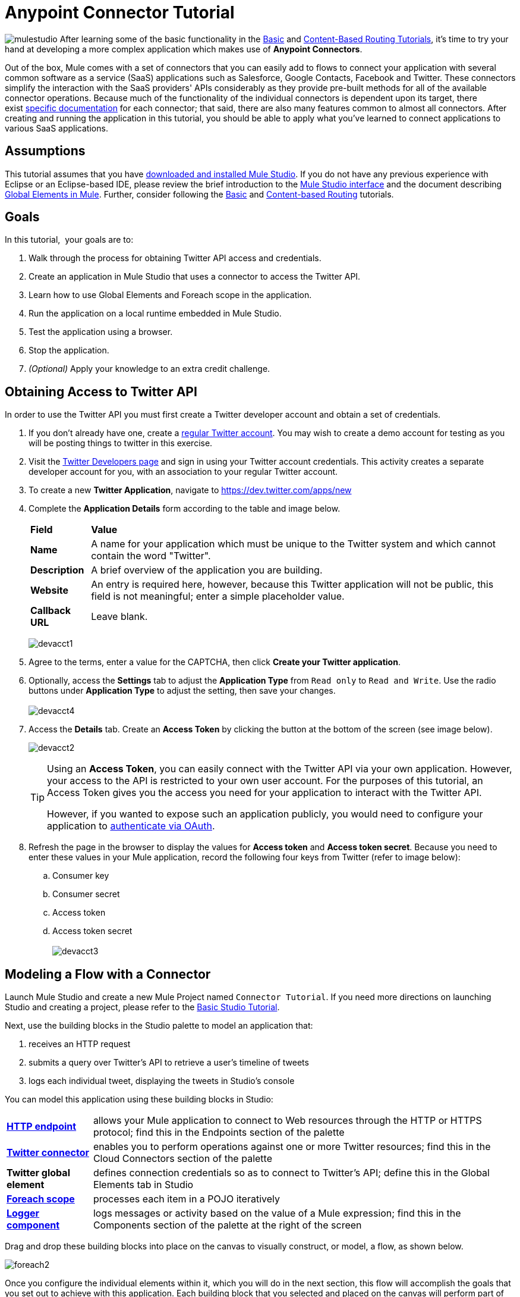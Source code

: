 = Anypoint Connector Tutorial

image:mulestudio.png[mulestudio]
After learning some of the basic functionality in the link:/mule-user-guide/v/3.4/basic-studio-tutorial[Basic] and link:/mule-user-guide/v/3.4/content-based-routing-tutorial[Content-Based Routing Tutorials], it's time to try your hand at developing a more complex application which makes use of **Anypoint Connectors**.

Out of the box, Mule comes with a set of connectors that you can easily add to flows to connect your application with several common software as a service (SaaS) applications such as Salesforce, Google Contacts, Facebook and Twitter. These connectors simplify the interaction with the SaaS providers' APIs considerably as they provide pre-built methods for all of the available connector operations. Because much of the functionality of the individual connectors is dependent upon its target, there exist http://www.mulesoft.org/connectors[specific documentation] for each connector; that said, there are also many features common to almost all connectors. After creating and running the application in this tutorial, you should be able to apply what you've learned to connect applications to various SaaS applications. 

== Assumptions

This tutorial assumes that you have link:/mule-user-guide/v/3.4/download-and-launch-mule-studio[downloaded and installed Mule Studio]. If you do not have any previous experience with Eclipse or an Eclipse-based IDE, please review the brief introduction to the link:/anypoint-studio/v/5/index[Mule Studio interface] and the document describing link:/mule-user-guide/v/3.4/global-elements[Global Elements in Mule]. Further, consider following the link:/mule-user-guide/v/3.4/basic-studio-tutorial[Basic] and link:/mule-user-guide/v/3.4/content-based-routing-tutorial[Content-based Routing] tutorials.

== Goals

In this tutorial,  your goals are to:

. Walk through the process for obtaining Twitter API access and credentials.
. Create an application in Mule Studio that uses a connector to access the Twitter API.
. Learn how to use Global Elements and Foreach scope in the application.
. Run the application on a local runtime embedded in Mule Studio.
. Test the application using a browser. 
. Stop the application.
. _(Optional)_ Apply your knowledge to an extra credit challenge.


== Obtaining Access to Twitter API

In order to use the Twitter API you must first create a Twitter developer account and obtain a set of credentials.

. If you don't already have one, create a http://twitter.com/signup[regular Twitter account]. You may wish to create a demo account for testing as you will be posting things to twitter in this exercise. 
. Visit the https://dev.twitter.com/[Twitter Developers page] and sign in using your Twitter account credentials. This activity creates a separate developer account for you, with an association to your regular Twitter account. +
. To create a new *Twitter Application*, navigate to https://dev.twitter.com/apps/new
. Complete the *Application Details* form according to the table and image below.
+
[%autowidth.spread]
|===
|*Field* |*Value*
|*Name* |A name for your application which must be unique to the Twitter system and which cannot contain the word "Twitter".
|*Description* |A brief overview of the application you are building.
|*Website* |An entry is required here, however, because this Twitter application will not be public, this field is not meaningful; enter a simple placeholder value.
|*Callback URL* |Leave blank.
|===

+
image:devacct1.png[devacct1]
+

. Agree to the terms, enter a value for the CAPTCHA, then click *Create your Twitter application*.
. Optionally, access the *Settings* tab to adjust the *Application Type* from `Read only` to `Read and Write`. Use the radio buttons under *Application Type* to adjust the setting, then save your changes. +
 +
image:devacct4.png[devacct4]  +

. Access the *Details* tab. Create an *Access Token* by clicking the button at the bottom of the screen (see image below). +

+
image:devacct2.png[devacct2] +
+

+
[TIP]
====
Using an *Access Token*, you can easily connect with the Twitter API via your own application. However, your access to the API is restricted to your own user account. For the purposes of this tutorial, an Access Token gives you the access you need for your application to interact with the Twitter API. 

However, if you wanted to expose such an application publicly, you would need to configure your application to link:/mule-user-guide/v/3.4/using-a-connector-to-access-an-oauth-api[authenticate via OAuth].
====
+

. Refresh the page in the browser to display the values for *Access token* and *Access token secret*. Because you need to enter these values in your Mule application, record the following four keys from Twitter (refer to image below):   +
.. Consumer key 
.. Consumer secret
.. Access token 
.. Access token secret +
 +
image:devacct3.png[devacct3]

== Modeling a Flow with a Connector

Launch Mule Studio and create a new Mule Project named `Connector Tutorial`. If you need more directions on launching Studio and creating a project, please refer to the link:/mule-user-guide/v/3.4/basic-studio-tutorial[Basic Studio Tutorial]. 

Next, use the building blocks in the Studio palette to model an application that: 

. receives an HTTP request
. submits a query over Twitter's API to retrieve a user's timeline of tweets
. logs each individual tweet, displaying the tweets in Studio's console

You can model this application using these building blocks in Studio:

[%autowidth.spread]
|===
|*link:/mule-user-guide/v/3.4/http-endpoint-reference[HTTP endpoint]* |allows your Mule application to connect to Web resources through the HTTP or HTTPS protocol; find this in the Endpoints section of the palette
|*http://www.mulesoft.org/connectors/twitter[Twitter connector]* |enables you to perform operations against one or more Twitter resources; find this in the Cloud Connectors section of the palette
|*Twitter global element* |defines connection credentials so as to connect to Twitter's API; define this in the Global Elements tab in Studio
|*link:/mule-user-guide/v/3.4/foreach[Foreach scope]* |processes each item in a POJO iteratively
|*link:/mule-user-guide/v/3.4/logger-component-reference[Logger component]* |logs messages or activity based on the value of a Mule expression; find this in the Components section of the palette at the right of the screen
|===

Drag and drop these building blocks into place on the canvas to visually construct, or model, a flow, as shown below.

image:foreach2.png[foreach2]

Once you configure the individual elements within it, which you will do in the next section, this flow will accomplish the goals that you set out to achieve with this application. Each building block that you selected and placed on the canvas will perform part of the functionality of your application, as shown in the image below.

image:connector_tutorial_activities.png[connector_tutorial_activities] +

== Configuring the Flow Elements

Next, configure the flow elements to make the application accept HTTP requests, and submit queries to Twitter for a user's tweet timeline. When you invoke http://localhost:8081/gettweets?sname=mulesoft, the application should send a request to Twitter to retrieve all of the recent tweets of a particular user which, in this case, is MuleSoft.

Nearly all Mule elements provide configuration options, which you can set in one of two ways:

* via the building block *Properties* *Editor* in the console of Studio's visual editor
* via XML code in Studio's *XML* editor, or in any other XML editing environment

The following instructions walk you through how to configure each building block in the visual editor and via XML. Use the tabs to switch back and forth between the instructions for the visual editor and the XML editor. 

=== HTTP Endpoint

[tabs]
------
[tab,title="STUDIO Visual Editor"]
....
Click the *HTTP Endpoint* on your canvas to view its Properties Editor, then enter values for the fields according to the table below.

image:http2.png[http2] +

[%header%autowidth.spread]
|===
|Field |Value
|*Display Name* |`HTTP`
|*Host* |`localhost`
|*Port* |`8081`
|*Path* |`gettweets`
|===
....
[tab,title="XML Editor or Standalone"]
....
Configure the HTTP inbound endpoint as follows:

[source, xml, linenums]
----
<http:inbound-endpoint exchange-pattern="request-response" host="localhost" port="8081" doc:name="HTTP" path="gettweets"/>
----

[%header%autowidth.spread]
|===
|Attribute |Value
|*doc:name* |`HTTP`
|*host* |`localhost`
|*port* |`8081`
|*path* |`gettweets`
|===
....
------

=== Twitter Connector

[tabs]
------
[tab,title="STUDIO Visual Editor"]
....
Click the *Twitter connector* to open its Properties Editor, then enter values for the fields according to the table below.

image:twt2.png[twt2]

[%header%autowidth.spread]
|===
|Field |Value |Description
|*Display Name* |`Twitter` |The name Studio displays for the element in the flow.
|*Operation* |`Get user timeline by screen name` |Defines the operation to perform on Twitter; this value returns a tweet stream from the twitter user you specify.
|*Screen Name* |`#[message.inboundProperties['http.query.params']['sname']]` |Defines the twitter user; set to an expression that extracts a parameter from the HTTP request.
|*Count* |`20` |Defines the number of tweets the query returns.
|===
....
[tab,title="XML Editor or Standalone"]
....
Configure the HTTP inbound endpoint as follows (note that one attribute is excluded on purpose; you will add the attribute in the next step):

[source, xml, linenums]
----
<twitter:get-user-timeline-by-screen-name doc:name="Twitter" screenName="#[message.inboundProperties['http.query.params']['sname']]"/>
----

[%header%autowidth.spread]
|===
|Element |Description
|*`twitter:get-user-timeline-by-screen-name`* |Defines the operation to perform on Twitter; this value returns a tweet stream from the twitter user you specify.
|===

[%header%autowidth.spread]
|===
|Attribute |Value |Description
|*doc:name* |`Twitter` |The name Studio displays for the element in the flow.
|*screenName* |`#[message.inboundProperties['http.query.params']['sname']]` |Defines the twitter user; set to an expression that extracts a parameter from the HTTP request.
|===
....
------

=== Twitter Global Element

A *Global Element* allows you to enter configuration information once, then reference the credentials from elements in multiple flows. In this case, you use the Twitter global element to configure all your connection details and API access credentials which the Twitter connector in your flow uses when it queries Twitter.

Read more about link:/mule-user-guide/v/3.4/global-elements[Global Elements in Mule].

[tabs]
------
[tab,title="STUDIO Visual Editor"]
....

. Click the *Twitter connector* to open its Properties Editor, then click the plus sign next to the Config Reference field.
+
image:twt3.png[twt3]

. Enter values for the fields according to the table below.
+
image:twt4.png[twt4] +

+
[%header%autowidth.spread]
|===
|Field |Value
|*Name* |`Twitter1`
|*Access Key* |your unique Access Token value as obtained from Twitter
|*Access Secret* |your unique Access Token Secret value as obtained from Twitter
|*Consumer Key* |your unique Consumer Key value as obtained from Twitter
|*Consumer Secret* |your unique Consumer Secret value as obtained from Twitter
|*Use SSL* |`true` (checked)
|===
  
. Click *OK* to save the configurations, then, in the *Config Reference* field of the Twitter connector in your flow, use the drop-down to select the name of the global element you just created, `Twitter1`.

....
[tab,title="XML Editor or Standalone"]
....

. Above all flows in your application, configure the global element as follows:
+
[source, xml, linenums]
----
<twitter:config name="Twitter1" accessKey="" accessSecret="" consumerKey="" consumerSecret="" doc:name="Twitter1">
        <twitter:connection-pooling-profile initialisationPolicy="INITIALISE_ONE" exhaustedAction="WHEN_EXHAUSTED_GROW"/>
</twitter:config>
----
+
[%header%autowidth.spread]
|===
|Attribute |Value
|*name* |`Twitter1`
|*accessKey* |your unique Access Token value as obtained from Twitter
|*accessSecret* |your unique Access Token Secret value as obtained from Twitter
|*consumerKey* |your unique Consumer Key value as obtained from Twitter
|*consumerSecret* |your unique Consumer Secret value as obtained from Twitter
|*doc:name* |Twitter1
|===

. Add a child element to the global element, configuring as follows:
+
[source, xml, linenums]
----
<twitter:config name="Twitter1" accessKey="" accessSecret="" consumerKey="" consumerSecret="" doc:name="Twitter1">
        <twitter:connection-pooling-profile initialisationPolicy="INITIALISE_ONE" exhaustedAction="WHEN_EXHAUSTED_GROW"/>
</twitter:config>
----
+
[%header%autowidth.spread]
|===
|Child Element
|`twitter:connection-pooling-profile`
|===
+
[%header%autowidth.spread]
|===
|Attribute |Value
|*`initialisationPolicy`* |`INITIALISE_ONE`
|*`exhaustedAction`* |`WHEN_EXHAUSTED_GROW`
|===

. Revisit the configuration of the Twitter connector in your flow. Add the *`config-ref`* attribute as follows:
+
[source, xml, linenums]
----
<twitter:get-user-timeline-by-screen-name config-ref="Twitter1"      doc:name="Twitter" screenName="#[message.inboundProperties['http.query.params']['sname']]"/>
----

....
------

=== Foreach Scope

When Twitter returns a response to the query, the payload is an array of objects, each of which describes a tweet and its attending metadata. The only field this application needs to access is **`text`**, as it contains the actual tweet content. You can access the text of the latest tweet via the expression `#[payload[0].text]`, but this application uses a Foreach scope to access the text of every tweet in the array.

[tabs]
------
[tab,title="STUDIO Visual Editor"]
....
Click the *Foreach* to open its Properties Editor, then enter values for the fields according to the table below.

image:foreach.png[foreach]

[%header%autowidth.spread]
|===
|Field |Value
|*Display Name* |`For Each`
|*Counter Variable Name* |`counter`
|*Batch Size* |`1`
|*Root Message Variable Name* |`rootMessage`
|===

....
[tab,title="XML Editor or Standalone"]
....

Configure the *Foreach* scope as follows:

[source, xml, linenums]
----
<foreach doc:name="For Each">
</foreach>
----

[%header%autowidth.spread]
|===
|Attribute |Value
|*doc:name* |`For Each`
|===
....
------

=== Logger

[tabs]
------
[tab,title="STUDIO Visual Editor"]
....
Click the *Logger* to open its Properties Editor, then enter values for the fields according to the table below.

image:log1.png[log1]

[%header%autowidth.spread]
|===
|Field |Value
|*Display Name* |`Logger`
|*Message* |`#[payload.text]`
|*Level* |`INFO`
|===
....
[tab,title="xml Editor or Standalone"]
....
Configure the *Logger*, _inside the Foreach scope_, as follows:

[source, xml, linenums]
----
<foreach doc:name="For Each">
         <logger message="#[payload.text]" level="INFO" doc:name="Logger"/>
</foreach>
----

[%header%autowidth.spread]
|===
|Attribute |Value
|*doc:Name* |`Logger`
|*message* |`#[payload.text]`
|*level* |`INFO`
|===
....
------

Your complete application XML, once configured, should look like the code below.

[NOTE]
====
Keep in mind that for this example to work, you must manually configure the following values of the *Twitter global element* (**`twitter:config`** element):

* Access Key
* Access Secret
* Consumer Key
* Consumer Secret
====

[source, code, linenums]
----
?xml version="1.0" encoding="UTF-8"?>
 
<mule xmlns:tracking="http://www.mulesoft.org/schema/mule/ee/tracking" xmlns:scripting="http://www.mulesoft.org/schema/mule/scripting" xmlns:http="http://www.mulesoft.org/schema/mule/http" xmlns:twitter="http://www.mulesoft.org/schema/mule/twitter" xmlns="http://www.mulesoft.org/schema/mule/core" xmlns:doc="http://www.mulesoft.org/schema/mule/documentation" xmlns:spring="http://www.springframework.org/schema/beans" version="EE-3.4.0" xmlns:xsi="http://www.w3.org/2001/XMLSchema-instance" xsi:schemaLocation="http://www.springframework.org/schema/beans http://www.springframework.org/schema/beans/spring-beans-current.xsd
http://www.mulesoft.org/schema/mule/core http://www.mulesoft.org/schema/mule/core/current/mule.xsd
http://www.mulesoft.org/schema/mule/http http://www.mulesoft.org/schema/mule/http/current/mule-http.xsd
http://www.mulesoft.org/schema/mule/twitter http://www.mulesoft.org/schema/mule/twitter/2.4/mule-twitter.xsd
http://www.mulesoft.org/schema/mule/scripting http://www.mulesoft.org/schema/mule/scripting/current/mule-scripting.xsd
http://www.mulesoft.org/schema/mule/ee/tracking http://www.mulesoft.org/schema/mule/ee/tracking/current/mule-tracking-ee.xsd">
    <twitter:config name="Twitter1" accessKey="" accessSecret="" consumerKey="" consumerSecret="" doc:name="Twitter">
        <twitter:connection-pooling-profile initialisationPolicy="INITIALISE_ONE" exhaustedAction="WHEN_EXHAUSTED_GROW"/>
    </twitter:config>
    <flow name="connector_tutorialFlow1" doc:name="connector_tutorialFlow1">
        <http:inbound-endpoint exchange-pattern="request-response" host="localhost" port="8081" doc:name="HTTP" path="gettweets"/>
        <twitter:get-user-timeline-by-screen-name config-ref="Twitter1"      doc:name="Twitter" screenName="#[message.inboundProperties['http.query.params']['sname']]"/>      
        <foreach doc:name="For Each">
         <logger message="#[payload.text]" level="INFO" doc:name="Logger"/>
        </foreach>
    </flow>
</mule>
----

== Running the Application

Having built, configured, and saved your new application, you are ready to run it on the embedded Mule server (included as part of the bundled download of Mule Studio).

. In the *Package Explorer* pane, right-click the `Connector Tutorial.mflow` file, then select *Run As* > *Mule Application*. (If you have not already saved, Mule prompts you to save now.)
. Mule immediately kicks into gear, starting your application and letting it run. When the startup process is complete, Studio displays a message in the console that reads, `Started app 'connector_tutorial'`. +

+
image:started_connector_app.png[started_connector_app]

== Using the Application

. Open a Web browser, then navigate to the following URL:  +
http://localhost:8081/gettweets?sname=mulesoft
. This request initiates a request to the application which, ultimately, returns a `gettweets` file that your browser prompts you to download. Rather than downloading the file, return to Mule Studio and check the contents of the console for logged message. The console displays a set of 20 log entries that spell out the latest tweets from MuleSoft's official Twitter account (see image below).

+
image:tweets.png[tweets] +
+
. In your browser, replace the value of `mulesoft` with another twitter user's screenname. Press enter, then view the logged results in the Studio console.

== Stopping the Application

To stop the application, click the red, square *Terminate* icon above the console.

image:Studio-stopcbrapp.png[Studio-stopcbrapp]

== Extra Credit

Now that you're familiar with connectors, try applying your knowledge to an extra task. Revise your application so that, after retrieving tweets from a user, it posts the last of these to your own demo twitter account.

As it's kind of impolite to copy someone's tweet without acknowledging its origin, keep in mind that your retweet should follow this structure *RT @screenname : tweet text*

Use the hints below if you need help.

==== ~image:icon-question-blue-big.png[icon-question-blue-big] ~ Hints

*How do I get the username?*

Insert a second Twitter connector in your app, then reuse the expression from the screenName attribute (Screen Name field).

[source, code, linenums]
----
#[message.inboundProperties['http.query.params']['sname']]
----

Alternatively, you can use a more reliable expression: as each tweet comes with metadata, you can access the variable you need – screen name from this metadata. In this case, the screen name can be accessed using the following expression:

[source, code, linenums]
----
#[payload[0].user.screenName]
----

*How do I alter the tweet to include RT @username: ?*

There are a few ways to accomplish this task, one of which is to add the extra text to the tweet inside a new variable. However, you can take a shortcut using the link:/mule-user-guide/v/3.4/set-payload-transformer-reference[set payload] transformer. Replace the content of the entire payload using an expression composed of multiple parts, such as the following the following:

[source, code, linenums]
----
RT @#[payload[0].user.screenName]:  #[payload[0].text]
----

image:set+payload2.png[set+payload2]

*How do I post the tweet to Twitter?*

You can configure the second twitter connector to perform various actions using the *Operation* field. Set the operation to `Update Status`. If you replaced the payload in the previous step, simply use `#[payload]` as the status. If you stored the text of the tweet in a variable, then call the variable instead.

image:twp.png[twp]

==== image:icon-checkmark-blue-big.png[icon-checkmark-blue-big] Answer

*View the answer, including explanation of steps and complete code*

. Append a *Set Payload* message processor to the end of your flow, then click to open its Properties Editor.
. In the *Value* field, set the payload to  `RT @#[payload[0].user.screenName]: #[payload[0].text]` . This uses two of the variables in the object returned by the Get timeline operation: the screenName and the tweet text.
. Add another *Twitter Connector* to the end of the flow, then click to open its Properties Editor.
. Set its *Config Reference* to the same global element as the first Twitter Connector.
. Set its Operation to *Update Status*, then set the status to `#[payload]`.

image:solution.png[solution]

[NOTE]
====
image:information.png[information]Keep in mind that for this example to work, you must manually configure the following values of the global Twitter connector ( ` twitter:config `element):

* accessKey
* accessSecret
* consumerKey
* consumerSecret.
====

[source, xml, linenums]
----
<mule xmlns:tracking="http://www.mulesoft.org/schema/mule/ee/tracking" xmlns:scripting="http://www.mulesoft.org/schema/mule/scripting" xmlns:http="http://www.mulesoft.org/schema/mule/http" xmlns:twitter="http://www.mulesoft.org/schema/mule/twitter" xmlns="http://www.mulesoft.org/schema/mule/core" xmlns:doc="http://www.mulesoft.org/schema/mule/documentation" xmlns:spring="http://www.springframework.org/schema/beans" version="EE-3.4.0" xmlns:xsi="http://www.w3.org/2001/XMLSchema-instance" xsi:schemaLocation="http://www.springframework.org/schema/beans http://www.springframework.org/schema/beans/spring-beans-current.xsd
http://www.mulesoft.org/schema/mule/core http://www.mulesoft.org/schema/mule/core/current/mule.xsd
http://www.mulesoft.org/schema/mule/http http://www.mulesoft.org/schema/mule/http/current/mule-http.xsd
http://www.mulesoft.org/schema/mule/twitter http://www.mulesoft.org/schema/mule/twitter/2.4/mule-twitter.xsd
http://www.mulesoft.org/schema/mule/scripting http://www.mulesoft.org/schema/mule/scripting/current/mule-scripting.xsd
http://www.mulesoft.org/schema/mule/ee/tracking http://www.mulesoft.org/schema/mule/ee/tracking/current/mule-tracking-ee.xsd">
 
    <twitter:config name="Twitter1" accessKey="" accessSecret="" consumerKey="" consumerSecret="" doc:name="Twitter">
        <twitter:connection-pooling-profile initialisationPolicy="INITIALISE_ONE" exhaustedAction="WHEN_EXHAUSTED_GROW"/>
    </twitter:config>
    <flow name="connector_tutorialFlow1" doc:name="connector_tutorialFlow1">
        <http:inbound-endpoint exchange-pattern="request-response" host="localhost" port="8081" doc:name="HTTP" path="gettweets"/>
        <twitter:get-user-timeline-by-screen-name config-ref="Twitter1"      doc:name="Get Twitter Timeline" screenName="#[message.inboundProperties['http.query.params']['sname']]"/>
        <foreach doc:name="For Each">
            <logger message="#[payload.text]" level="INFO" doc:name="Logger"/>
        </foreach>
        <set-payload value="RT @#[payload[0].user.screenName]:  #[payload[0].text]" doc:name="Set Payload"/>
        <twitter:update-status config-ref="Twitter1" status="#[payload]" doc:name="Publish to Twitter"/>
    </flow>
</mule>
----

== See Also

* *NEXT STEP:* Learn how to link:/mule-user-guide/v/3.4/starting-and-stopping-mule-esb[start and stop Mule] from the command line.
* See http://www.mulesoft.org/connectors[specific documentation for each connector].
* Import link:/mule-user-guide/v/3.4/installing-connectors[additional connectors] into your instance of Studio.

